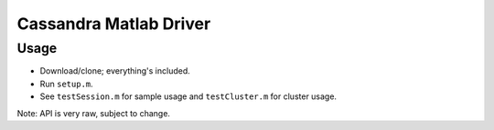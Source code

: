 Cassandra Matlab Driver
=======================

Usage
-----

- Download/clone; everything's included.
- Run ``setup.m``.
- See ``testSession.m`` for sample usage and ``testCluster.m`` for cluster usage.

Note: API is very raw, subject to change.
